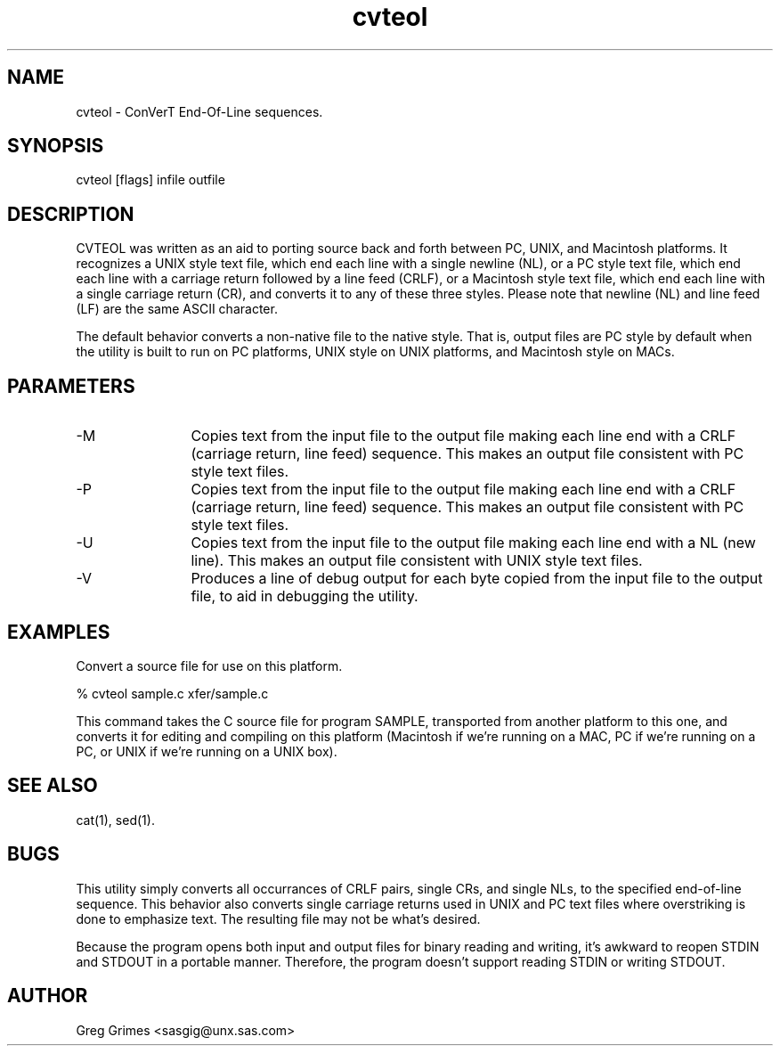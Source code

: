 .TH cvteol 1 "31 July 1995" "GIG's Utilities" "Version 1.04"
.SH NAME
cvteol - ConVerT End-Of-Line sequences.
.SH SYNOPSIS
cvteol [flags] infile outfile
.SH DESCRIPTION
CVTEOL was written as an aid to porting source
back and forth between
PC, UNIX, and Macintosh platforms.
It recognizes
a UNIX style text file,
which end each line with a single newline (NL),
or
a PC style text file,
which end each line with a carriage return
followed by a line feed (CRLF),
or
a Macintosh style text file,
which end each line with a single carriage return (CR),
and converts it to any of these three styles.
Please note that newline (NL) and line feed (LF)
are the same ASCII character.

The default behavior converts a non-native file
to the native style.
That is, output files are PC style by default
when the utility is built to run on PC platforms,
UNIX style on UNIX platforms,
and Macintosh style on MACs.
.SH PARAMETERS
.TP 12
-M
Copies text from the input file to the output file
making each line end with a CRLF (carriage return,
line feed) sequence.
This makes an output file consistent with PC style
text files.
.TP
-P
Copies text from the input file to the output file
making each line end with a CRLF (carriage return,
line feed) sequence.
This makes an output file consistent with PC style
text files.
.TP
-U
Copies text from the input file to the output file
making each line end with a NL (new line).
This makes an output file consistent with UNIX style
text files.
.TP
-V
Produces a line of debug output for each byte
copied from the input file to the output file,
to aid in debugging the utility.
.SH EXAMPLES
Convert a source file for use on this platform.

   % cvteol sample.c xfer/sample.c

This command takes the C source file for program SAMPLE,
transported from another platform to this one,
and converts it for editing and compiling on this platform
(Macintosh if we're running on a MAC,
PC if we're running on a PC,
or UNIX if we're running on a UNIX box).
.SH "SEE ALSO"
cat(1),
sed(1).
.SH BUGS
This utility simply converts all occurrances
of CRLF pairs, single CRs, and single NLs,
to the specified end-of-line sequence.
This behavior also converts
single carriage returns used in
UNIX and PC text files where overstriking is done to
emphasize text.
The resulting file may not be what's desired.

Because the program opens both input and output files
for binary reading and writing,
it's awkward to reopen STDIN and STDOUT in a portable manner.
Therefore, the program doesn't support reading STDIN or
writing STDOUT.
.SH AUTHOR
Greg Grimes <sasgig@unx.sas.com>
